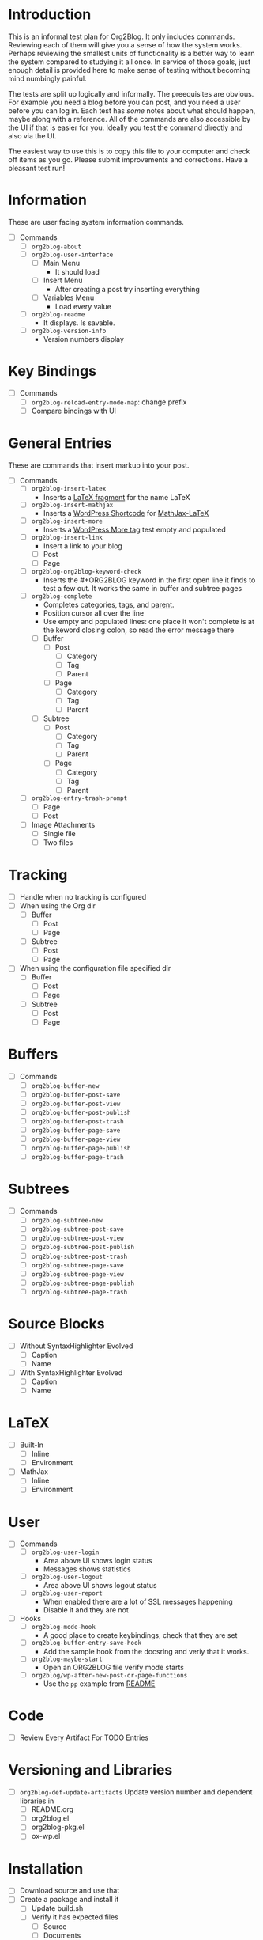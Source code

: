 * Introduction

This is an informal test plan for Org2Blog. It only includes commands.
Reviewing each of them will give you a sense of how the system works. Perhaps
reviewing the smallest units of functionality is a better way to learn the
system compared to studying it all once. In service of those goals, just
enough detail is provided here to make sense of testing without becoming mind
numbingly painful.

The tests are split up logically and informally. The preequisites are obvious.
For example you need a blog before you can post, and you need a user before
you can log in. Each test has /some/ notes about what should happen, maybe along
with a reference. All of the commands are also accessible by the UI if that is
easier for you. Ideally you test the command directly and also via the UI.

The easiest way to use this is to copy this file to your computer and check
off items as you go. Please submit improvements and corrections. Have a
pleasant test run!

* Information

These are user facing system information commands.

- [ ] Commands
  - [ ] ~org2blog-about~
  - [ ] ~org2blog-user-interface~
    - [ ] Main Menu
      - It should load
    - [ ] Insert Menu
      - After creating a post try inserting everything
    - [ ] Variables Menu
      - Load every value
  - [ ] ~org2blog-readme~
    - It displays. Is savable.
  - [ ] ~org2blog-version-info~
    - Version numbers display

* Key Bindings

- [ ] Commands
  - [ ] ~org2blog-reload-entry-mode-map~: change prefix
  - [ ] Compare bindings with UI

* General Entries

These are commands that insert markup into your post.

- [ ] Commands
  - [ ] ~org2blog-insert-latex~
    - Inserts a [[https://orgmode.org/manual/LaTeX-fragments.html][LaTeX fragment]] for the name LaTeX
  - [ ] ~org2blog-insert-mathjax~
    - Inserts a [[https://codex.wordpress.org/Shortcode_API][WordPress Shortcode]] for [[https://wordpress.org/plugins/mathjax-latex/][MathJax-LaTeX]]
  - [ ] ~org2blog-insert-more~
    - Inserts a [[https://en.support.wordpress.com/more-tag/][WordPress More tag]] test empty and populated
  - [ ] ~org2blog-insert-link~
    - Insert a link to your blog
    - [ ] Post
    - [ ] Page
  - [ ] ~org2blog-org2blog-keyword-check~
    - Inserts the #+ORG2BLOG keyword in the first open line it finds to test a
      few out. It works the same in buffer and subtree pages
  - [ ] ~org2blog-complete~
    - Completes categories, tags, and [[https://en.support.wordpress.com/pages/page-options/#parent-page][parent]].
    - Position cursor all over the line
    - Use empty and populated lines: one place it won't complete is at the
      keword closing colon, so read the error message there
    - [ ] Buffer
      - [ ] Post
        - [ ] Category
        - [ ] Tag
        - [ ] Parent
      - [ ] Page
        - [ ] Category
        - [ ] Tag
        - [ ] Parent
    - [ ] Subtree
      - [ ] Post
        - [ ] Category
        - [ ] Tag
        - [ ] Parent
      - [ ] Page
        - [ ] Category
        - [ ] Tag
        - [ ] Parent
  - [ ] ~org2blog-entry-trash-prompt~
    - [ ] Page
    - [ ] Post
  - [ ] Image Attachments
    - [ ] Single file
    - [ ] Two files

* Tracking

- [ ] Handle when no tracking is configured
- [ ] When using the Org dir
  - [ ] Buffer
    - [ ] Post
    - [ ] Page
  - [ ] Subtree
    - [ ] Post
    - [ ] Page
- [ ] When using the configuration file specified dir
  - [ ] Buffer
    - [ ] Post
    - [ ] Page
  - [ ] Subtree
    - [ ] Post
    - [ ] Page

* Buffers

- [ ] Commands
  - [ ] ~org2blog-buffer-new~
  - [ ] ~org2blog-buffer-post-save~
  - [ ] ~org2blog-buffer-post-view~
  - [ ] ~org2blog-buffer-post-publish~
  - [ ] ~org2blog-buffer-post-trash~
  - [ ] ~org2blog-buffer-page-save~
  - [ ] ~org2blog-buffer-page-view~
  - [ ] ~org2blog-buffer-page-publish~
  - [ ] ~org2blog-buffer-page-trash~

* Subtrees

- [ ] Commands
  - [ ] ~org2blog-subtree-new~
  - [ ] ~org2blog-subtree-post-save~
  - [ ] ~org2blog-subtree-post-view~
  - [ ] ~org2blog-subtree-post-publish~
  - [ ] ~org2blog-subtree-post-trash~
  - [ ] ~org2blog-subtree-page-save~
  - [ ] ~org2blog-subtree-page-view~
  - [ ] ~org2blog-subtree-page-publish~
  - [ ] ~org2blog-subtree-page-trash~

* Source Blocks

- [ ] Without SyntaxHighlighter Evolved
  - [ ] Caption
  - [ ] Name
- [ ] With SyntaxHighlighter Evolved
  - [ ] Caption
  - [ ] Name

* LaTeX

- [ ] Built-In
  - [ ] Inline
  - [ ] Environment
- [ ] MathJax
  - [ ] Inline
  - [ ] Environment

* User

- [ ] Commands
  - [ ] ~org2blog-user-login~
    - Area above UI shows login status
    - Messages shows statistics
  - [ ] ~org2blog-user-logout~
    - Area above UI shows logout status
  - [ ] ~org2blog-user-report~
    - When enabled there are a lot of SSL messages happening
    - Disable it and they are not
- [ ] Hooks
  - [ ] ~org2blog-mode-hook~
    - A good place to create keybindings, check that they are set
  - [ ] ~org2blog-buffer-entry-save-hook~
    - Add the sample hook from the docsring and veriy that it works.
  - [ ] ~org2blog-maybe-start~
    - Open an ORG2BLOG file verify mode starts
  - [ ] ~org2blog/wp-after-new-post-or-page-functions~
    - Use the ~pp~ example from [[../README.org][README]]

* Code

- [ ] Review Every Artifact For TODO Entries

* Versioning and Libraries

- [ ] ~org2blog-def-update-artifacts~ Update version number and dependent libraries in
  - [ ] README.org
  - [ ] org2blog.el
  - [ ] org2blog-pkg.el
  - [ ] ox-wp.el

* Installation

- [ ] Download source and use that
- [ ] Create a package and install it
  - [ ] Update build.sh
  - [ ] Verify it has expected files
    - [ ] Source
    - [ ] Documents
    - [ ] Images
  - [ ] Study Installation
  - [ ] Test package
    - Start a separate Emacs instance with an awareness of how Emacs is loading
      Org2Blog from where
- [ ] MELPA Package
  - [ ] Update recipe
  - [ ] Verify it has expected files
    - [ ] Source
    - [ ] Documents
    - [ ] Images
  - [ ] Study Installation
  - [ ] Test package
    - Start a separate Emacs instance with an awareness of how Emacs is loading
      Org2Blog from where

* Documentation

- [ ] README.org
  - [ ] Contains information for defcustoms
  - [ ] Table of Contents has been rebuilt
- [ ] Spell check

** README

- [ ] Standard
- [ ] Badges
  - [ ] Github Shields
  - [ ] Verions

** Other

- [ ] Contributing
  - [ ] Standard
- [ ] ISSUE_TEMPLATE
  - [ ] Standard
